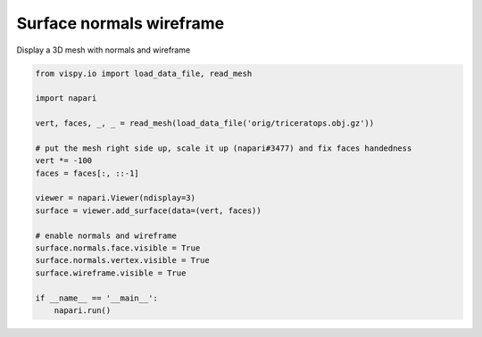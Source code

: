 
.. DO NOT EDIT.
.. THIS FILE WAS AUTOMATICALLY GENERATED BY SPHINX-GALLERY.
.. TO MAKE CHANGES, EDIT THE SOURCE PYTHON FILE:
.. "gallery/surface_normals_wireframe.py"
.. LINE NUMBERS ARE GIVEN BELOW.

.. only:: html

    .. note::
        :class: sphx-glr-download-link-note

        :ref:`Go to the end <sphx_glr_download_gallery_surface_normals_wireframe.py>`
        to download the full example code

.. rst-class:: sphx-glr-example-title

.. _sphx_glr_gallery_surface_normals_wireframe.py:


Surface normals wireframe
=========================

Display a 3D mesh with normals and wireframe

.. tags:: experimental

.. GENERATED FROM PYTHON SOURCE LINES 9-30

.. code-block:: default


    from vispy.io import load_data_file, read_mesh

    import napari

    vert, faces, _, _ = read_mesh(load_data_file('orig/triceratops.obj.gz'))

    # put the mesh right side up, scale it up (napari#3477) and fix faces handedness
    vert *= -100
    faces = faces[:, ::-1]

    viewer = napari.Viewer(ndisplay=3)
    surface = viewer.add_surface(data=(vert, faces))

    # enable normals and wireframe
    surface.normals.face.visible = True
    surface.normals.vertex.visible = True
    surface.wireframe.visible = True

    if __name__ == '__main__':
        napari.run()


.. _sphx_glr_download_gallery_surface_normals_wireframe.py:

.. only:: html

  .. container:: sphx-glr-footer sphx-glr-footer-example




    .. container:: sphx-glr-download sphx-glr-download-python

      :download:`Download Python source code: surface_normals_wireframe.py <surface_normals_wireframe.py>`

    .. container:: sphx-glr-download sphx-glr-download-jupyter

      :download:`Download Jupyter notebook: surface_normals_wireframe.ipynb <surface_normals_wireframe.ipynb>`


.. only:: html

 .. rst-class:: sphx-glr-signature

    `Gallery generated by Sphinx-Gallery <https://sphinx-gallery.github.io>`_
